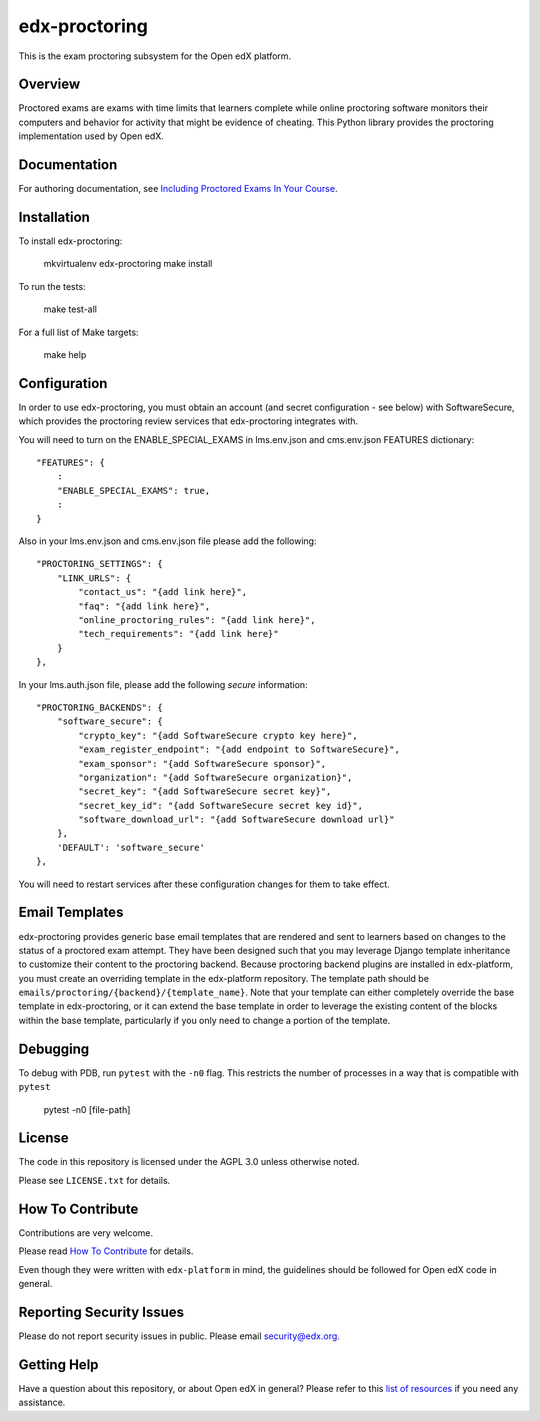 edx-proctoring
==============

.. image:: https://img.shields.io/pypi/v/edx-proctoring.svg
    :target: https://pypi.python.org/pypi/edx-proctoring/
    :alt: PyPI

.. image:: https://travis-ci.org/edx/edx-proctoring.svg?branch=master
    :target: https://travis-ci.org/edx/edx-proctoring
    :alt: Travis

.. image:: https://codecov.io/gh/edx/edx-proctoring/branch/master/graph/badge.svg
    :target: https://codecov.io/gh/edx/edx-proctoring
    :alt: Codecov

.. image:: https://img.shields.io/pypi/pyversions/edx-proctoring.svg
    :target: https://pypi.python.org/pypi/edx-proctoring/
    :alt: Supported Python versions

.. image:: https://img.shields.io/github/license/edx/django-component-views.svg
    :target: https://github.com/edx/edx-proctoring/blob/master/LICENSE.txt
    :alt: License

This is the exam proctoring subsystem for the Open edX platform.

Overview
--------

Proctored exams are exams with time limits that learners complete while online
proctoring software monitors their computers and behavior for activity that
might be evidence of cheating. This Python library provides the proctoring
implementation used by Open edX.

Documentation
-------------

For authoring documentation, see `Including Proctored Exams In Your Course`_.

Installation
------------

To install edx-proctoring:

    mkvirtualenv edx-proctoring
    make install

To run the tests:

    make test-all

For a full list of Make targets:

    make help

Configuration
-------------

In order to use edx-proctoring, you must obtain an account (and secret
configuration - see below) with SoftwareSecure, which provides the proctoring
review services that edx-proctoring integrates with.

You will need to turn on the ENABLE_SPECIAL_EXAMS in lms.env.json and
cms.env.json FEATURES dictionary::

    "FEATURES": {
        :
        "ENABLE_SPECIAL_EXAMS": true,
        :
    }

Also in your lms.env.json and cms.env.json file please add the following::


    "PROCTORING_SETTINGS": {
        "LINK_URLS": {
            "contact_us": "{add link here}",
            "faq": "{add link here}",
            "online_proctoring_rules": "{add link here}",
            "tech_requirements": "{add link here}"
        }
    },

In your lms.auth.json file, please add the following *secure* information::

    "PROCTORING_BACKENDS": {
        "software_secure": {
            "crypto_key": "{add SoftwareSecure crypto key here}",
            "exam_register_endpoint": "{add endpoint to SoftwareSecure}",
            "exam_sponsor": "{add SoftwareSecure sponsor}",
            "organization": "{add SoftwareSecure organization}",
            "secret_key": "{add SoftwareSecure secret key}",
            "secret_key_id": "{add SoftwareSecure secret key id}",
            "software_download_url": "{add SoftwareSecure download url}"
        },
        'DEFAULT': 'software_secure'
    },

You will need to restart services after these configuration changes for them to
take effect.

Email Templates
---------------

edx-proctoring provides generic base email templates that are rendered and sent to learners based
on changes to the status of a proctored exam attempt. They have been designed such that you may leverage Django template
inheritance to customize their content to the proctoring backend. Because proctoring backend plugins are installed in edx-platform,
you must create an overriding template in the edx-platform repository. The template path should be ``emails/proctoring/{backend}/{template_name}``.
Note that your template can either completely override the base template in edx-proctoring, or it can extend the base template in order to leverage
the existing content of the blocks within the base template, particularly if you only need to change a portion of the template.

Debugging
------------

To debug with PDB, run ``pytest`` with the ``-n0`` flag. This restricts the number
of processes in a way that is compatible with ``pytest``

    pytest -n0 [file-path]

License
-------

The code in this repository is licensed under the AGPL 3.0 unless
otherwise noted.

Please see ``LICENSE.txt`` for details.

How To Contribute
-----------------

Contributions are very welcome.

Please read `How To Contribute <https://github.com/edx/edx-platform/blob/master/CONTRIBUTING.rst>`_ for details.

Even though they were written with ``edx-platform`` in mind, the guidelines
should be followed for Open edX code in general.

Reporting Security Issues
-------------------------

Please do not report security issues in public. Please email security@edx.org.

Getting Help
------------

Have a question about this repository, or about Open edX in general?  Please
refer to this `list of resources`_ if you need any assistance.

.. _list of resources: https://open.edx.org/getting-help
.. _Including Proctored Exams In Your Course: https://edx.readthedocs.io/projects/edx-partner-course-staff/en/latest/proctored_exams/index.html
